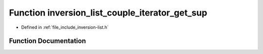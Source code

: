 .. _exhale_function_inversion-list_8h_1acd2912341dd4bac1cbe7d11583c78349:

Function inversion_list_couple_iterator_get_sup
===============================================

- Defined in :ref:`file_include_inversion-list.h`


Function Documentation
----------------------


.. doxygenfunction:: inversion_list_couple_iterator_get_sup(const InversionListCoupleIterator *)
   :project: Inversion List